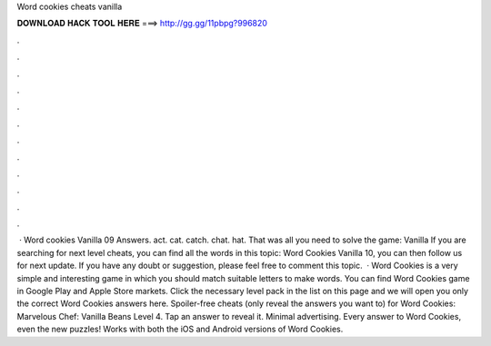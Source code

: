 Word cookies cheats vanilla

𝐃𝐎𝐖𝐍𝐋𝐎𝐀𝐃 𝐇𝐀𝐂𝐊 𝐓𝐎𝐎𝐋 𝐇𝐄𝐑𝐄 ===> http://gg.gg/11pbpg?996820

.

.

.

.

.

.

.

.

.

.

.

.

 · Word cookies Vanilla 09 Answers. act. cat. catch. chat. hat. That was all you need to solve the game: Vanilla If you are searching for next level cheats, you can find all the words in this topic: Word Cookies Vanilla 10, you can then follow us for next update. If you have any doubt or suggestion, please feel free to comment this topic.  · Word Cookies is a very simple and interesting game in which you should match suitable letters to make words. You can find Word Cookies game in Google Play and Apple Store markets. Click the necessary level pack in the list on this page and we will open you only the correct Word Cookies answers here. Spoiler-free cheats (only reveal the answers you want to) for Word Cookies: Marvelous Chef: Vanilla Beans Level 4. Tap an answer to reveal it. Minimal advertising. Every answer to Word Cookies, even the new puzzles! Works with both the iOS and Android versions of Word Cookies.
